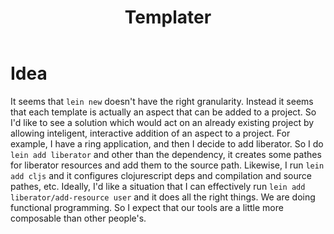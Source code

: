 #+TITLE: Templater

* Idea
It seems that ~lein new~ doesn't have the right granularity. Instead it seems that each template is actually an aspect that can be added to a project. So I'd like to see a solution which would act on an already existing project by allowing inteligent, interactive addition of an aspect to a project. For example, I have a ring application, and then I decide to add liberator. So I do ~lein add liberator~ and other than the dependency, it creates some pathes for liberator resources and add them to the source path. Likewise, I run ~lein add cljs~ and it configures clojurescript deps and compilation and source pathes, etc.
Ideally, I'd like a situation that I can effectively run ~lein add liberator/add-resource user~ and it does all the right things. We are doing functional programming. So I expect that our tools are a little more composable than other people's.

